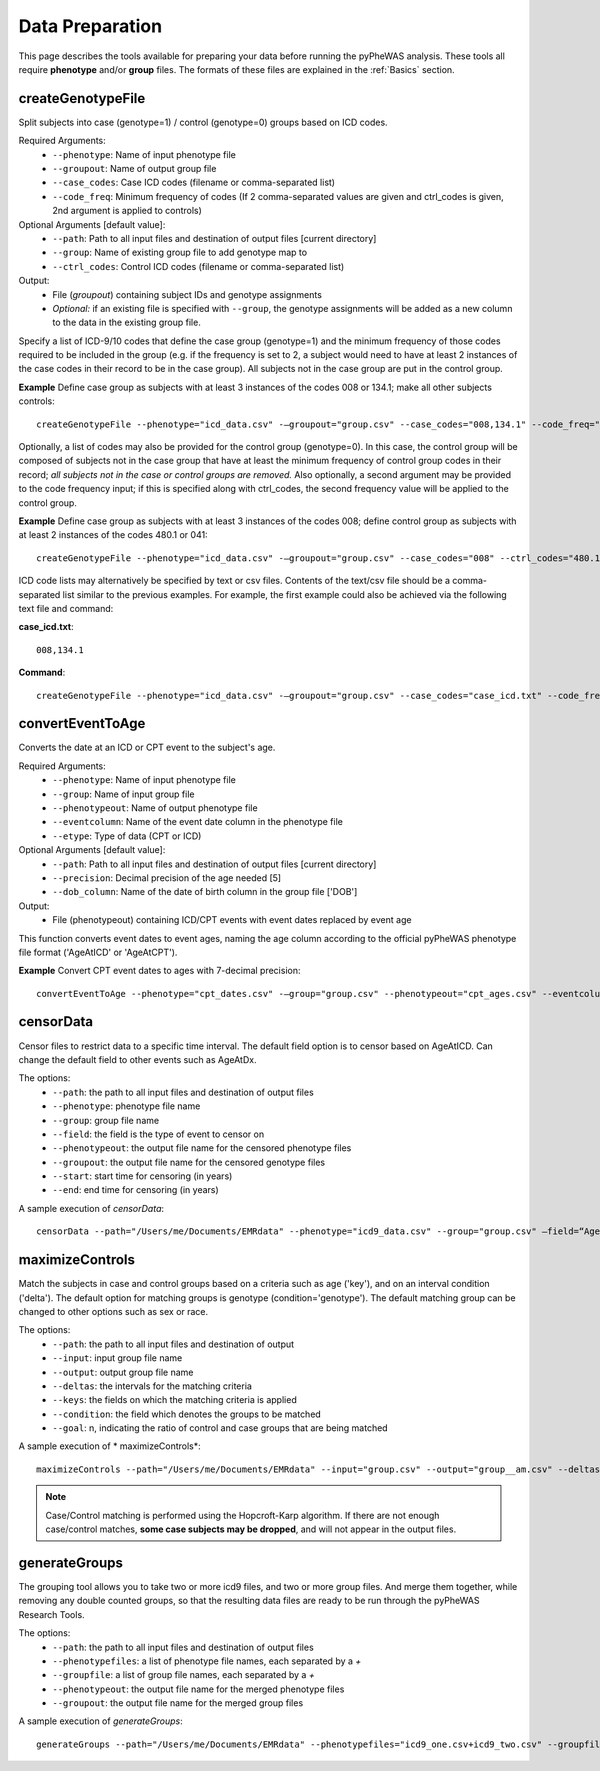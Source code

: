 Data Preparation
================
This page describes the tools available for preparing your data before running
the pyPheWAS analysis. These tools all require **phenotype** and/or **group**
files. The formats of these files are explained in the :ref:`Basics` section.



createGenotypeFile
------------------
Split subjects into case (genotype=1) / control (genotype=0) groups based on ICD codes.

Required Arguments:
 * ``--phenotype``: Name of input phenotype file
 * ``--groupout``: Name of output group file
 * ``--case_codes``: Case ICD codes (filename or comma-separated list)
 * ``--code_freq``: Minimum frequency of codes (If 2 comma-separated values are
   given and ctrl_codes is given, 2nd argument is applied to controls)

Optional Arguments [default value]:
 * ``--path``: Path to all input files and destination of output files [current directory]
 * ``--group``: Name of existing group file to add genotype map to
 * ``--ctrl_codes``: Control ICD codes (filename or comma-separated list)

Output:
 * File (*groupout*) containing subject IDs and genotype assignments
 * *Optional:* if an existing file is specified with ``--group``, the genotype
   assignments will be added as a new column to the data in the existing group file.

Specify a list of ICD-9/10 codes that define the case group (genotype=1) and the minimum
frequency of those codes required to be included in the group (e.g. if the
frequency is set to 2, a subject would need to have at least 2 instances of the
case codes in their record to be in the case group). All subjects not in the
case group are put in the control group.

**Example** Define case group as subjects with at least 3 instances of the codes
008 or 134.1; make all other subjects controls::

        createGenotypeFile --phenotype="icd_data.csv" -—groupout="group.csv" --case_codes="008,134.1" --code_freq="3"


Optionally, a list of codes may also be provided for the control group
(genotype=0). In this case, the control group will be composed of subjects not
in the case group that have at least the minimum frequency of control group codes
in their record; *all subjects not in the case or control groups are removed.*
Also optionally, a second argument may be provided to the code frequency input;
if this is specified along with ctrl_codes, the second frequency value will be
applied to the control group.

**Example** Define case group as subjects with at least 3 instances of the codes 008;
define control group as subjects with at least 2 instances of the codes 480.1 or 041::

        createGenotypeFile --phenotype="icd_data.csv" -—groupout="group.csv" --case_codes="008" --ctrl_codes="480.1,041" --code_freq="3,2"


ICD code lists may alternatively be specified by text or csv files. Contents of the
text/csv file should be a comma-separated list similar to the previous examples.
For example, the first example could also be achieved via the following text file and
command:

**case_icd.txt**::

    008,134.1

**Command**::

    createGenotypeFile --phenotype="icd_data.csv" -—groupout="group.csv" --case_codes="case_icd.txt" --code_freq="3"



convertEventToAge
-----------------
Converts the date at an ICD or CPT event to the subject's age.

Required Arguments:
 * ``--phenotype``:     Name of input phenotype file
 * ``--group``:	        Name of input group file
 * ``--phenotypeout``:  Name of output phenotype file
 * ``--eventcolumn``:	Name of the event date column in the phenotype file
 * ``--etype``:         Type of data (CPT or ICD)

Optional Arguments [default value]:
 * ``--path``:	        Path to all input files and destination of output files [current directory]
 * ``--precision``:	    Decimal precision of the age needed [5]
 * ``--dob_column``:    Name of the date of birth column in the group file ['DOB']

Output:
 * File (phenotypeout) containing ICD/CPT events with event dates replaced by event age

This function converts event dates to event ages, naming the age column according
to the official pyPheWAS phenotype file format ('AgeAtICD' or 'AgeAtCPT').

**Example** Convert CPT event dates to ages with 7-decimal precision::

        convertEventToAge --phenotype="cpt_dates.csv" -—group="group.csv" --phenotypeout="cpt_ages.csv" --eventcolumn="CPT_DATE" --etype="CPT" --precision=7



censorData
----------

Censor files to restrict data to a specific time interval. The default field option is to censor based on AgeAtICD. Can change the default field to other events such as AgeAtDx.

The options:
 * ``--path``:			the path to all input files and destination of output files
 * ``--phenotype``:		phenotype file name
 * ``--group``:			group file name
 * ``--field``:			the field is the type of event to censor on
 * ``--phenotypeout``:	the output file name for the censored phenotype files
 * ``--groupout``:		the output file name for the censored genotype files
 * ``--start``:			start time for censoring (in years)
 * ``--end``:			end time for censoring (in years)

A sample execution of *censorData*::

		censorData --path="/Users/me/Documents/EMRdata" --phenotype="icd9_data.csv" --group="group.csv" —field=“AgeAtDx” —-phenotypeout="icd9_data_cen.csv" —groupout="group_cen.csv" -—start="0" —-end="2"

maximizeControls
----------------
Match the subjects in case and control groups based on a criteria such as age ('key'), and on an interval condition ('delta'). The default option for matching groups is genotype (condition='genotype'). The default matching group can be changed to other options such as sex or race.

The options:
 * ``--path``: the path to all input files and destination of output
 * ``--input``:	input group file name
 * ``--output``:	output group file name
 * ``--deltas``:	the intervals for the matching criteria
 * ``--keys``: the fields on which the matching criteria is applied
 * ``--condition``: the field which denotes the groups to be matched
 * ``--goal``: n, indicating the ratio of control and case groups that are being matched

A sample execution of * maximizeControls*::

		maximizeControls --path="/Users/me/Documents/EMRdata" --input="group.csv" --output="group__am.csv" --deltas="1,0" --keys="MaxAgeAtVisit+SEX" --condition="genotype" --goal="2"

.. note:: Case/Control matching is performed using the Hopcroft-Karp algorithm. If there are not enough case/control matches, **some case subjects may be dropped**, and will not appear in the output files.


generateGroups
--------------

The grouping tool allows you to take two or more icd9 files, and two or more group files. And merge them together, while removing any double counted groups, so that the resulting data files are ready to be run through the pyPheWAS Research Tools.

The options:
 * ``--path``:			        the path to all input files and destination of output files
 * ``--phenotypefiles``:		a list of phenotype file names, each separated by a *+*
 * ``--groupfile``:				a list of group file names, each separated by a *+*
 * ``--phenotypeout``:			the output file name for the merged phenotype files
 * ``--groupout``:				the output file name for the merged group files

A sample execution of *generateGroups*::

		generateGroups --path="/Users/me/Documents/EMRdata" --phenotypefiles="icd9_one.csv+icd9_two.csv" --groupfiles="group_one.csv+group_two.csv" --phenotypeout="new_icd9.csv" --groupout="new_group.csv"
